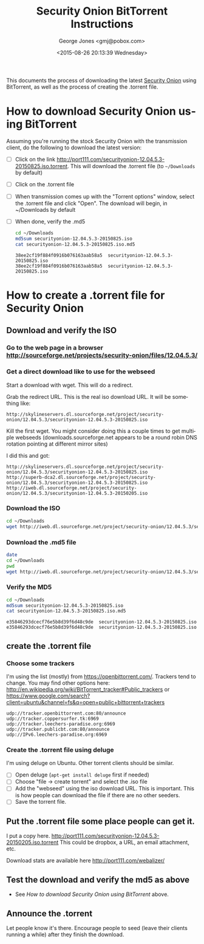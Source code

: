 #+OPTIONS: ':nil *:t -:t ::t <:t H:3 \n:nil ^:t arch:headline
#+OPTIONS: author:t c:nil creator:comment d:(not "LOGBOOK") date:t
#+OPTIONS: e:t email:nil f:t inline:t num:t p:nil pri:nil prop:nil
#+OPTIONS: stat:t tags:t tasks:t tex:t timestamp:t toc:nil todo:t |:t
#+TITLE: Security Onion BitTorrent Instructions
#+DATE: <2015-08-26 20:13:39 Wednesday>
#+AUTHOR: George Jones <gmj@pobox.com>
#+EMAIL: gmj@pobox.com
#+DESCRIPTION:
#+KEYWORDS:
#+LANGUAGE: en
#+SELECT_TAGS: export
#+EXCLUDE_TAGS: noexport
#+CREATOR: Emacs 24.3.50.1 (Org mode 8.2.5h)

This documents the process of downloading the latest [[http://blog.securityonion.net/][Security Onion]]
using BitTorrent, as well as the process of creating the .torrent
file.

* How to download Security Onion using BitTorrent

  Assuming you're running the stock Security Onion with the
  transmission client, do the following to download the latest
  version:

  - [ ] Click on the link
    http://port111.com/securityonion-12.04.5.3-20150825.iso.torrent. This
    will download the .torrent file (to =~/Downloads= by default)
  - [ ] Click on the .torrent file
  - [ ] When transmission comes up with the "Torrent options" window,
    select the .torrent file and click "Open".  The download will
    begin, in ~/Downloads by default
  - [ ] When done, verify the .md5

    #+begin_src sh  :results output :exports both
    cd ~/Downloads
    md5sum securityonion-12.04.5.3-20150825.iso
    cat securityonion-12.04.5.3-20150825.iso.md5
    #+end_src

    #+RESULTS:
    : 38ee2cf19f884f0916b076163aab58a5  securityonion-12.04.5.3-20150825.iso
    : 38ee2cf19f884f0916b076163aab58a5  securityonion-12.04.5.3-20150825.iso


* How to create a .torrent file for Security Onion
** Download and verify the ISO
*** Go to the web page in a browser http://sourceforge.net/projects/security-onion/files/12.04.5.3/
*** Get a direct download like to use for the webseed
    Start a download with wget. This will do a redirect.

    #+begin_src sh  :results output :exports src
    wget http://downloads.sourceforge.net/project/security-onion/12.04.5.3/securityonion-12.04.5.3-20150825.iso
    #+end_src


    Grab the redirect URL. This is the real iso download URL.  It will be something like:

    #+begin_example
    http://skylineservers.dl.sourceforge.net/project/security-onion/12.04.5.3/securityonion-12.04.5.3-20150825.iso
    #+end_example

    Kill the first wget.  You might consider doing this a couple times
    to get multiple webseeds (downloads.sourceforge.net appears to be
    a round robin DNS rotation pointing at different mirror sites)

    I did this and got:


    #+begin_example
    http://skylineservers.dl.sourceforge.net/project/security-onion/12.04.5.3/securityonion-12.04.5.3-20150825.iso
    http://superb-dca2.dl.sourceforge.net/project/security-onion/12.04.5.3/securityonion-12.04.5.3-20150825.iso
    http://iweb.dl.sourceforge.net/project/security-onion/12.04.5.3/securityonion-12.04.5.3-20150205.iso  
    #+end_example

*** Download the ISO

    #+begin_src sh  :results output :exports code
    cd ~/Downloads
    wget http://iweb.dl.sourceforge.net/project/security-onion/12.04.5.3/securityonion-12.04.5.3-20150825.iso
    #+end_src

*** Download the .md5 file

    #+begin_src sh  :results output :exports both
    date
    cd ~/Downloads
    pwd
    wget http://iweb.dl.sourceforge.net/project/security-onion/12.04.5.3/securityonion-12.04.5.3-20150825.iso.md5 || true
    #+end_src

#+end_example

*** Verify the MD5

    #+begin_src sh  :results output :exports both
    cd ~/Downloads
    md5sum securityonion-12.04.5.3-20150825.iso
    cat securityonion-12.04.5.3-20150825.iso.md5
    #+end_src

    #+RESULTS:
    : e35846293dcecf76e5b8d39f6d48c9de  securityonion-12.04.5.3-20150825.iso
    : e35846293dcecf76e5b8d39f6d48c9de  securityonion-12.04.5.3-20150825.iso


** create the .torrent file
*** Choose some trackers

  I'm using the list (mostly) from https://openbittorrent.com/.
  Trackers tend to change.  You may find other options here:
  http://en.wikipedia.org/wiki/BitTorrent_tracker#Public_trackers or
  https://www.google.com/search?client=ubuntu&channel=fs&q=open+public+bittorrent+trackers

  #+begin_example
udp://tracker.openbittorrent.com:80/announce
udp://tracker.coppersurfer.tk:6969
udp://tracker.leechers-paradise.org:6969
udp://tracker.publicbt.com:80/announce
udp://IPv6.leechers-paradise.org:6969
  #+end_example


*** Create the .torrent file using deluge

     I'm using deluge on Ubuntu. Other torrent clients should be
     similar.

     - [ ] Open deluge (=apt-get install deluge= first if needed)
     - [ ] Choose "file -> create torrent" and select the .iso file
     - [ ] Add the "webseed" using the iso download URL. This is important. This is how people can download the file if there are no other seeders.
     - [ ] Save the torrent file.

** Put the .torrent file some place people can get it.
     I put a copy
     here. http://port111.com/securityonion-12.04.5.3-20150205.iso.torrent
     This could be dropbox, a URL, an email attachment, etc.
     
     Download stats are available here http://port111.com/webalizer/

** Test the download and verify the md5 as above
   - See [[*How to download Security Onion using BitTorrent][How to download Security Onion using BitTorrent]] above.
** Announce the .torrent

     Let people know it's there.  Encourage people to seed (leave their
     clients running a while) after they finish the download.


